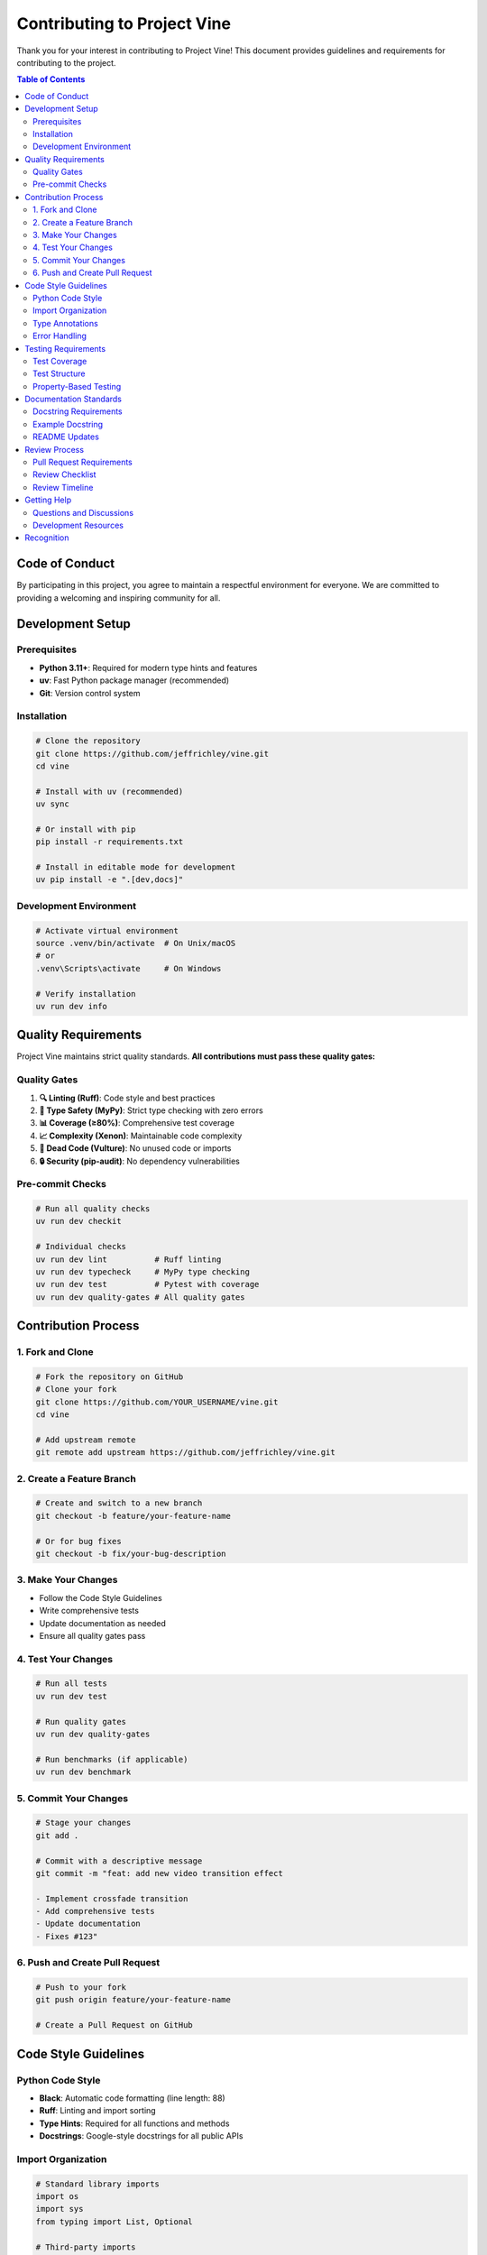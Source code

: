 Contributing to Project Vine
============================

Thank you for your interest in contributing to Project Vine! This document provides guidelines and requirements for contributing to the project.

.. contents:: Table of Contents
   :local:

Code of Conduct
---------------

By participating in this project, you agree to maintain a respectful environment for everyone. We are committed to providing a welcoming and inspiring community for all.

Development Setup
----------------

Prerequisites
~~~~~~~~~~~~

- **Python 3.11+**: Required for modern type hints and features
- **uv**: Fast Python package manager (recommended)
- **Git**: Version control system

Installation
~~~~~~~~~~~

.. code-block:: bash

   # Clone the repository
   git clone https://github.com/jeffrichley/vine.git
   cd vine

   # Install with uv (recommended)
   uv sync

   # Or install with pip
   pip install -r requirements.txt

   # Install in editable mode for development
   uv pip install -e ".[dev,docs]"

Development Environment
~~~~~~~~~~~~~~~~~~~~~~

.. code-block:: bash

   # Activate virtual environment
   source .venv/bin/activate  # On Unix/macOS
   # or
   .venv\Scripts\activate     # On Windows

   # Verify installation
   uv run dev info

Quality Requirements
-------------------

Project Vine maintains strict quality standards. **All contributions must pass these quality gates:**

Quality Gates
~~~~~~~~~~~~

1. **🔍 Linting (Ruff)**: Code style and best practices
2. **🧠 Type Safety (MyPy)**: Strict type checking with zero errors
3. **📊 Coverage (≥80%)**: Comprehensive test coverage
4. **📈 Complexity (Xenon)**: Maintainable code complexity
5. **🧹 Dead Code (Vulture)**: No unused code or imports
6. **🔒 Security (pip-audit)**: No dependency vulnerabilities


Pre-commit Checks
~~~~~~~~~~~~~~~~

.. code-block:: bash

   # Run all quality checks
   uv run dev checkit

   # Individual checks
   uv run dev lint          # Ruff linting
   uv run dev typecheck     # MyPy type checking
   uv run dev test          # Pytest with coverage
   uv run dev quality-gates # All quality gates

Contribution Process
-------------------

1. Fork and Clone
~~~~~~~~~~~~~~~~~

.. code-block:: bash

   # Fork the repository on GitHub
   # Clone your fork
   git clone https://github.com/YOUR_USERNAME/vine.git
   cd vine

   # Add upstream remote
   git remote add upstream https://github.com/jeffrichley/vine.git

2. Create a Feature Branch
~~~~~~~~~~~~~~~~~~~~~~~~~~

.. code-block:: bash

   # Create and switch to a new branch
   git checkout -b feature/your-feature-name

   # Or for bug fixes
   git checkout -b fix/your-bug-description

3. Make Your Changes
~~~~~~~~~~~~~~~~~~~

- Follow the Code Style Guidelines
- Write comprehensive tests
- Update documentation as needed
- Ensure all quality gates pass

4. Test Your Changes
~~~~~~~~~~~~~~~~~~~

.. code-block:: bash

   # Run all tests
   uv run dev test

   # Run quality gates
   uv run dev quality-gates

   # Run benchmarks (if applicable)
   uv run dev benchmark

5. Commit Your Changes
~~~~~~~~~~~~~~~~~~~~~~

.. code-block:: bash

   # Stage your changes
   git add .

   # Commit with a descriptive message
   git commit -m "feat: add new video transition effect

   - Implement crossfade transition
   - Add comprehensive tests
   - Update documentation
   - Fixes #123"

6. Push and Create Pull Request
~~~~~~~~~~~~~~~~~~~~~~~~~~~~~~

.. code-block:: bash

   # Push to your fork
   git push origin feature/your-feature-name

   # Create a Pull Request on GitHub

Code Style Guidelines
--------------------

Python Code Style
~~~~~~~~~~~~~~~~

- **Black**: Automatic code formatting (line length: 88)
- **Ruff**: Linting and import sorting
- **Type Hints**: Required for all functions and methods
- **Docstrings**: Google-style docstrings for all public APIs

Import Organization
~~~~~~~~~~~~~~~~~~

.. code-block:: python

   # Standard library imports
   import os
   import sys
   from typing import List, Optional

   # Third-party imports
   import numpy as np
   import pydantic

   # Local imports
   from vine.models import VideoSpec
   from vine.rendering import VideoRenderer

Type Annotations
~~~~~~~~~~~~~~~

.. code-block:: python

   # Required for all functions
   def process_video(spec: VideoSpec, output_path: str) -> bool:
       """Process a video specification and save to output path.

       Args:
           spec: The video specification to process
           output_path: Path where the video will be saved

       Returns:
           True if processing was successful, False otherwise
       """
       pass

Error Handling
~~~~~~~~~~~~~

.. code-block:: python

   # Use specific exceptions
   try:
       result = process_data(data)
   except ValueError as e:
       logger.error(f"Invalid data format: {e}")
       raise
   except FileNotFoundError as e:
       logger.error(f"Required file not found: {e}")
       raise

Testing Requirements
-------------------

Test Coverage
~~~~~~~~~~~~

- **Minimum Coverage**: 80% overall
- **New Code**: 100% coverage required
- **Critical Paths**: 100% coverage required

Test Structure
~~~~~~~~~~~~~

.. code-block:: python

   # tests/unit/test_video_spec.py
   import pytest
   from vine.models import VideoSpec

   class TestVideoSpec:
       def test_video_spec_creation(self):
           """Test VideoSpec creation with valid parameters."""
           spec = VideoSpec(
               width=1920,
               height=1080,
               duration=10.0
           )
           assert spec.width == 1920
           assert spec.height == 1080
           assert spec.duration == 10.0

       def test_video_spec_validation(self):
           """Test VideoSpec validation with invalid parameters."""
           with pytest.raises(ValueError):
               VideoSpec(width=-1, height=1080, duration=10.0)

Property-Based Testing
~~~~~~~~~~~~~~~~~~~~~

.. code-block:: python

   # Use Hypothesis for property-based testing
   from hypothesis import given, strategies as st

   @given(st.integers(min_value=1, max_value=3840))
   def test_video_width_validation(width):
       """Test that video width validation works for all valid values."""
       spec = VideoSpec(width=width, height=1080, duration=10.0)
       assert spec.width == width

Documentation Standards
----------------------

Docstring Requirements
~~~~~~~~~~~~~~~~~~~~~

- **All public APIs**: Must have Google-style docstrings
- **Parameters**: Document all parameters with types
- **Returns**: Document return values and types
- **Examples**: Include usage examples for complex functions

Example Docstring
~~~~~~~~~~~~~~~~

.. code-block:: python

   def create_video_timeline(
       clips: List[VideoClip],
       transitions: Optional[List[Transition]] = None,
       duration: Optional[float] = None
   ) -> VideoTimeline:
       """Create a video timeline from a list of clips.

       Args:
           clips: List of video clips to include in the timeline
           transitions: Optional list of transitions between clips
           duration: Optional total duration (auto-calculated if None)

       Returns:
           A VideoTimeline object representing the composed video

       Raises:
           ValueError: If clips list is empty or invalid
           TypeError: If clips contain invalid types

       Example:
           >>> clips = [VideoClip("video1.mp4"), VideoClip("video2.mp4")]
           >>> timeline = create_video_timeline(clips)
           >>> timeline.render("output.mp4")
       """
       pass

README Updates
~~~~~~~~~~~~~

- Update README.md for user-facing changes
- Update API documentation for technical changes
- Include examples for new features

Review Process
-------------

Pull Request Requirements
~~~~~~~~~~~~~~~~~~~~~~~~

1. **Quality Gates**: All quality gates must pass
2. **Tests**: All tests must pass
3. **Documentation**: Updated as needed
4. **Description**: Clear description of changes
5. **Linked Issues**: Reference related issues

Review Checklist
~~~~~~~~~~~~~~~

- [ ] Code follows style guidelines
- [ ] Type hints are complete and correct
- [ ] Tests are comprehensive and pass
- [ ] Documentation is updated
- [ ] No breaking changes (or properly documented)
- [ ] Performance impact considered
- [ ] Security implications reviewed

Review Timeline
~~~~~~~~~~~~~~

- **Initial Review**: Within 48 hours
- **Follow-up Reviews**: Within 24 hours
- **Merge**: After approval and CI passes

Getting Help
-----------

Questions and Discussions
~~~~~~~~~~~~~~~~~~~~~~~~~

- **GitHub Issues**: For bug reports and feature requests
- **GitHub Discussions**: For questions and general discussion
- **Documentation**: Check the docs/ directory for detailed guides

Development Resources
~~~~~~~~~~~~~~~~~~~~

- **API Documentation**: `docs/api/`
- **Architecture Guide**: `docs/ARCHITECTURE_PATTERNS.md`
- **Quality Gates**: `docs/QUALITY_GATES.md`
- **Project Status**: `docs/STATUS.md`

Recognition
----------

Contributors will be recognized in:

- **README.md**: For significant contributions
- **CHANGELOG.md**: For all contributions
- **GitHub Contributors**: Automatic recognition

Thank you for contributing to Project Vine! 🎬
